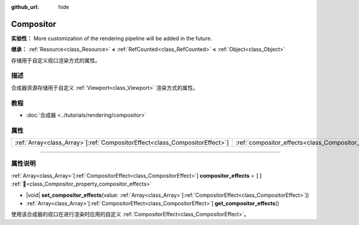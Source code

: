 :github_url: hide

.. DO NOT EDIT THIS FILE!!!
.. Generated automatically from Godot engine sources.
.. Generator: https://github.com/godotengine/godot/tree/4.4/doc/tools/make_rst.py.
.. XML source: https://github.com/godotengine/godot/tree/4.4/doc/classes/Compositor.xml.

.. _class_Compositor:

Compositor
==========

**实验性：** More customization of the rendering pipeline will be added in the future.

**继承：** :ref:`Resource<class_Resource>` **<** :ref:`RefCounted<class_RefCounted>` **<** :ref:`Object<class_Object>`

存储用于自定义视口渲染方式的属性。

.. rst-class:: classref-introduction-group

描述
----

合成器资源存储用于自定义 :ref:`Viewport<class_Viewport>` 渲染方式的属性。

.. rst-class:: classref-introduction-group

教程
----

- :doc:`合成器 <../tutorials/rendering/compositor>`

.. rst-class:: classref-reftable-group

属性
----

.. table::
   :widths: auto

   +------------------------------------------------------------------------------+-------------------------------------------------------------------------+--------+
   | :ref:`Array<class_Array>`\[:ref:`CompositorEffect<class_CompositorEffect>`\] | :ref:`compositor_effects<class_Compositor_property_compositor_effects>` | ``[]`` |
   +------------------------------------------------------------------------------+-------------------------------------------------------------------------+--------+

.. rst-class:: classref-section-separator

----

.. rst-class:: classref-descriptions-group

属性说明
--------

.. _class_Compositor_property_compositor_effects:

.. rst-class:: classref-property

:ref:`Array<class_Array>`\[:ref:`CompositorEffect<class_CompositorEffect>`\] **compositor_effects** = ``[]`` :ref:`🔗<class_Compositor_property_compositor_effects>`

.. rst-class:: classref-property-setget

- |void| **set_compositor_effects**\ (\ value\: :ref:`Array<class_Array>`\[:ref:`CompositorEffect<class_CompositorEffect>`\]\ )
- :ref:`Array<class_Array>`\[:ref:`CompositorEffect<class_CompositorEffect>`\] **get_compositor_effects**\ (\ )

使用该合成器的视口在进行渲染时应用的自定义 :ref:`CompositorEffect<class_CompositorEffect>`\ 。

.. |virtual| replace:: :abbr:`virtual (本方法通常需要用户覆盖才能生效。)`
.. |const| replace:: :abbr:`const (本方法无副作用，不会修改该实例的任何成员变量。)`
.. |vararg| replace:: :abbr:`vararg (本方法除了能接受在此处描述的参数外，还能够继续接受任意数量的参数。)`
.. |constructor| replace:: :abbr:`constructor (本方法用于构造某个类型。)`
.. |static| replace:: :abbr:`static (调用本方法无需实例，可直接使用类名进行调用。)`
.. |operator| replace:: :abbr:`operator (本方法描述的是使用本类型作为左操作数的有效运算符。)`
.. |bitfield| replace:: :abbr:`BitField (这个值是由下列位标志构成位掩码的整数。)`
.. |void| replace:: :abbr:`void (无返回值。)`
